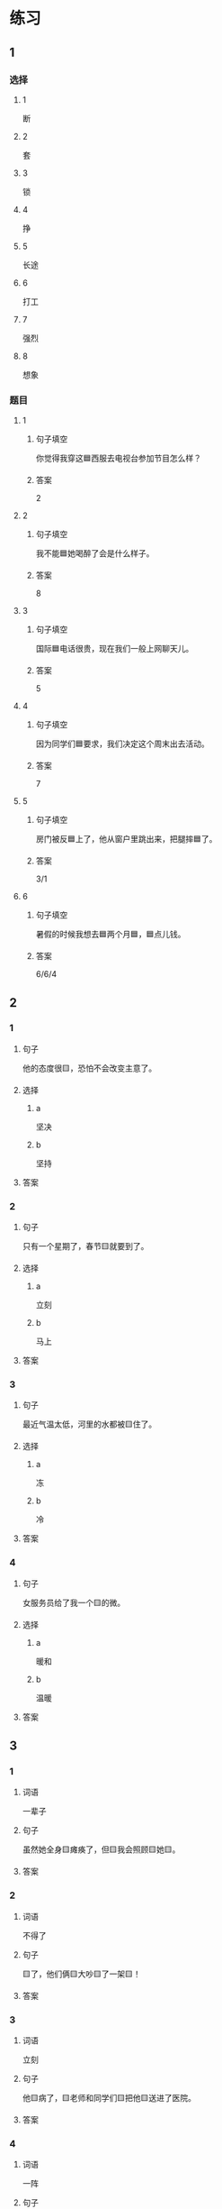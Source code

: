 * 练习

** 1
:PROPERTIES:
:ID: 6b84e3b6-3f6f-435e-8b2c-87985a0bd782
:END:

*** 选择

**** 1

断

**** 2

套

**** 3

锁

**** 4

挣

**** 5

长途

**** 6

打工

**** 7
:PROPERTIES:
:CREATED: [2022-12-13 22:47:34 -05]
:END:

强烈

**** 8
:PROPERTIES:
:CREATED: [2022-12-13 22:47:41 -05]
:END:

想象

*** 题目

**** 1

***** 句子填空

你觉得我穿这🟦西服去电视台参加节目怎么样？

***** 答案

2

**** 2

***** 句子填空

我不能🟦她喝醉了会是什么样子。

***** 答案

8

**** 3

***** 句子填空

国际🟦电话很贵，现在我们一般上网聊天儿。

***** 答案

5

**** 4

***** 句子填空

因为同学们🟦要求，我们决定这个周末出去活动。

***** 答案

7

**** 5

***** 句子填空

房门被反🟦上了，他从窗户里跳出来，把腿摔🟦了。

***** 答案

3/1

**** 6
:PROPERTIES:
:ID: 39fa5cef-d120-474c-99e3-f84760bac4ed
:END:

***** 句子填空

暑假的时候我想去🟦两个月🟦，🟦点儿钱。

***** 答案

6/6/4

** 2

*** 1

**** 句子

他的态度很🟨，恐怕不会改变主意了。

**** 选择

***** a

坚决

***** b

坚持

**** 答案



*** 2

**** 句子

只有一个星期了，春节🟨就要到了。

**** 选择

***** a

立刻

***** b

马上

**** 答案



*** 3

**** 句子

最近气温太低，河里的水都被🟨住了。

**** 选择

***** a

冻

***** b

冷

**** 答案



*** 4

**** 句子

女服务员给了我一个🟨的微。

**** 选择

***** a

暖和

***** b

温暖

**** 答案




** 3

*** 1

**** 词语

一辈子

**** 句子

虽然她全身🟨瘫痪了，但🟨我会照顾🟨她🟨。

**** 答案



*** 2

**** 词语

不得了

**** 句子

🟨了，他们俩🟨大吵🟨了一架🟨！

**** 答案



*** 3

**** 词语

立刻

**** 句子

他🟨病了，🟨老师和同学们🟨把他🟨送进了医院。

**** 答案



*** 4

**** 词语

一阵

**** 句子

🟨花园里🟨飘来🟨花🟨香。

**** 答案



** 4

*** 第一行

**** 内容提示

父母的习惯

**** 重点词语

一辈子
以来
坚决

**** 课文复述



*** 第二行

**** 内容提示

夫妻的新房

**** 重点词语

打工
装修
不得了
醉
强烈

**** 课文复述



*** 第三行

**** 内容提示

去打工之前

**** 重点词语

锁
临
悄悄
被子

**** 课文复述



*** 第四行

**** 内容提示

去打工之后

**** 重点词语

长途
想象
亮
微笑
温暖
立刻
流泪

**** 课文复述



* 扩展

** 词语

*** 1

**** 话题

亲属称谓

**** 词语

外公
姥姥
姑姑
舅舅
老婆
太太
兄弟

*** 2

**** 话题

交往1

**** 词语

小气
周到
坦率

** 题

*** 1

**** 句子

妈妈说她哥哥明天会从老家来，我还从来没见过这个🟨呢。

**** 答案



*** 2

**** 句子

🟨地说，我觉得你不应该这么做。

**** 答案



*** 3

**** 句子

你怎么这么🟨啊？好朋友借点儿钱都不愿意。

**** 答案



*** 4

**** 句子

这次来北京参加会议，你们照顾得非常🟨，非常感谢！

**** 答案


